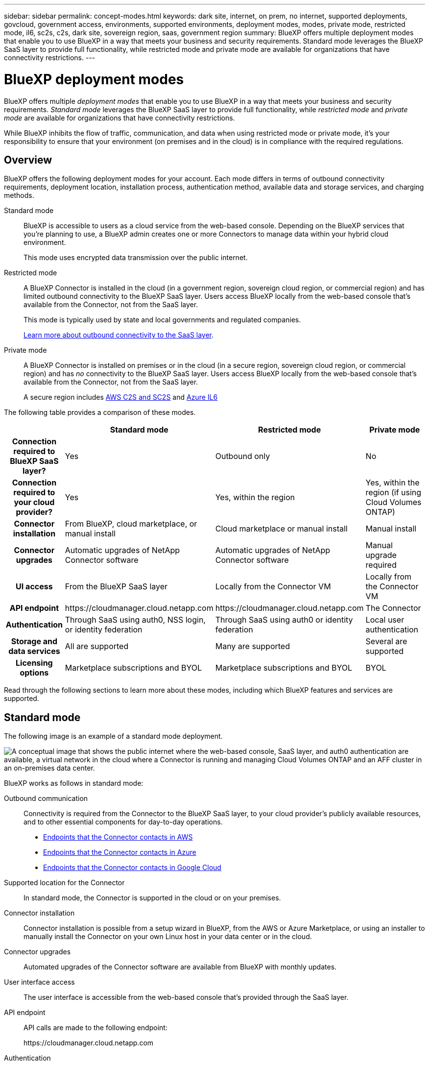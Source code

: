---
sidebar: sidebar
permalink: concept-modes.html
keywords: dark site, internet, on prem, no internet, supported deployments, govcloud, government access, environments, supported environments, deployment modes, modes, private mode, restricted mode, il6, sc2s, c2s, dark site, sovereign region, saas, government region
summary: BlueXP offers multiple deployment modes that enable you to use BlueXP in a way that meets your business and security requirements. Standard mode leverages the BlueXP SaaS layer to provide full functionality, while restricted mode and private mode are available for organizations that have connectivity restrictions.
---

= BlueXP deployment modes
:hardbreaks:
:nofooter:
:icons: font
:linkattrs:
:imagesdir: ./media/

[.lead]
BlueXP offers multiple _deployment modes_ that enable you to use BlueXP in a way that meets your business and security requirements. _Standard mode_ leverages the BlueXP SaaS layer to provide full functionality, while _restricted mode_ and _private mode_ are available for organizations that have connectivity restrictions.

While BlueXP inhibits the flow of traffic, communication, and data when using restricted mode or private mode, it's your responsibility to ensure that your environment (on premises and in the cloud) is in compliance with the required regulations.

== Overview

BlueXP offers the following deployment modes for your account. Each mode differs in terms of outbound connectivity requirements, deployment location, installation process, authentication method, available data and storage services, and charging methods.

Standard mode::
BlueXP is accessible to users as a cloud service from the web-based console. Depending on the BlueXP services that you're planning to use, a BlueXP admin creates one or more Connectors to manage data within your hybrid cloud environment. 
+
This mode uses encrypted data transmission over the public internet.

Restricted mode::
A BlueXP Connector is installed in the cloud (in a government region, sovereign cloud region, or commercial region) and has limited outbound connectivity to the BlueXP SaaS layer. Users access BlueXP locally from the web-based console that's available from the Connector, not from the SaaS layer.
+
This mode is typically used by state and local governments and regulated companies.
+
<<Restricted mode, Learn more about outbound connectivity to the SaaS layer>>.

Private mode::
A BlueXP Connector is installed on premises or in the cloud (in a secure region, sovereign cloud region, or commercial region) and has _no_ connectivity to the BlueXP SaaS layer. Users access BlueXP locally from the web-based console that's available from the Connector, not from the SaaS layer.
+
A secure region includes https://aws.amazon.com/federal/us-intelligence-community/[AWS C2S and SC2S^] and https://learn.microsoft.com/en-us/azure/compliance/offerings/offering-dod-il6[Azure IL6^]

The following table provides a comparison of these modes.

[options="header",cols="16h,28,28,28"]
|===
|
| Standard mode
| Restricted mode
| Private mode

| Connection required to BlueXP SaaS layer?
| Yes
| Outbound only
| No

| Connection required to your cloud provider?
| Yes
| Yes, within the region
| Yes, within the region (if using Cloud Volumes ONTAP)

| Connector installation
| From BlueXP, cloud marketplace, or manual install
| Cloud marketplace or manual install
| Manual install

| Connector upgrades
| Automatic upgrades of NetApp Connector software
| Automatic upgrades of NetApp Connector software
| Manual upgrade required

| UI access
| From the BlueXP SaaS layer
| Locally from the Connector VM
| Locally from the Connector VM

| API endpoint
| \https://cloudmanager.cloud.netapp.com
| \https://cloudmanager.cloud.netapp.com
| The Connector

| Authentication
| Through SaaS using auth0, NSS login, or identity federation
| Through SaaS using auth0 or identity federation
| Local user authentication

| Storage and data services
| All are supported
| Many are supported
| Several are supported

| Licensing options
| Marketplace subscriptions and BYOL
| Marketplace subscriptions and BYOL
| BYOL

|===

Read through the following sections to learn more about these modes, including which BlueXP features and services are supported.

== Standard mode

The following image is an example of a standard mode deployment.

image:diagram-standard-mode.png["A conceptual image that shows the public internet where the web-based console, SaaS layer, and auth0 authentication are available, a virtual network in the cloud where a Connector is running and managing Cloud Volumes ONTAP and an AFF cluster in an on-premises data center."]

BlueXP works as follows in standard mode:

Outbound communication::
Connectivity is required from the Connector to the BlueXP SaaS layer, to your cloud provider's publicly available resources, and to other essential components for day-to-day operations.
+
* link:task-set-up-networking-aws.html#endpoints-contacted-for-day-to-day-operations[Endpoints that the Connector contacts in AWS]
* link:task-set-up-networking-azure.html#endpoints-contacted-for-day-to-day-operations[Endpoints that the Connector contacts in Azure]
* link:task-set-up-networking-google.html#endpoints-contacted-for-day-to-day-operations[Endpoints that the Connector contacts in Google Cloud]

Supported location for the Connector::
In standard mode, the Connector is supported in the cloud or on your premises.

Connector installation::
Connector installation is possible from a setup wizard in BlueXP, from the AWS or Azure Marketplace, or using an installer to manually install the Connector on your own Linux host in your data center or in the cloud.

Connector upgrades::
Automated upgrades of the Connector software are available from BlueXP with monthly updates.

User interface access::
The user interface is accessible from the web-based console that's provided through the SaaS layer.

API endpoint::
API calls are made to the following endpoint:
+
\https://cloudmanager.cloud.netapp.com

Authentication::
Authentication is provided through BlueXP's cloud service using auth0 or through NetApp Support Site (NSS) logins. Identity federation is available.

Supported BlueXP services::
All BlueXP services are available to users.

Supported licensing options::
Marketplace subscriptions and BYOL are supported with standard mode; however, the supported licensing options depends on which BlueXP service you are using. Review the documentation for each service to learn more about the available licensing options.

How to get started with standard mode::
Go to the https://console.bluexp.netapp.com[BlueXP web-based console^] and sign up.
+
link:task-quick-start-standard-mode.html[Learn how to get started with standard mode].

== Restricted mode

The following image is an example of a restricted mode deployment.

image:diagram-restricted-mode.png["A conceptual image that shows the public internet where the SaaS layer and auth0 authentication are available, a virtual network in the cloud where a Connector is running and providing access to the web-based console, and is managing Cloud Volumes ONTAP and an AFF cluster in an on-premises data center."]

BlueXP works as follows in restricted mode:

Outbound communication::
Outbound connectivity is required from the Connector to the BlueXP SaaS layer to use BlueXP data services, to enable automatic software upgrades of the Connector, to use auth0-based authentication, and to send metadata for charging purposes (storage VM name, allocated capacity, and volume UUID, type, and IOPS). 
+
The BlueXP SaaS layer does not initiate communication to the Connector. All communication is initiated by the Connector, which can pull or push data from or to the SaaS layer as required.
+
A connection is also required to cloud provider resources from within the region.

Supported location for the Connector::
In restricted mode, the Connector is supported in the cloud: in a government region, sovereign region, or commercial region.

Connector installation::
Connector installation is possible from the AWS or Azure Marketplace or a manual installation on your own Linux host.

Connector upgrades::
Automated upgrades of the Connector software are available from BlueXP with monthly updates.

User interface access::
The user interface is accessible from the Connector that's deployed in your cloud region.

API endpoint::
API calls are made to the following endpoint:
+
\https://cloudmanager.cloud.netapp.com

Authentication::
Authentication is provided through BlueXP's cloud service using auth0. Identity federation is also available.

Supported BlueXP services::
BlueXP supports the following storage and data services with restricted mode:
+
[cols=2*,options="header,autowidth"]
|===
| Supported services
| Notes

| Amazon FSx for ONTAP | Full support

| Azure NetApp Files | Full support

| Cloud Backup | Supported in Government regions and commercial regions with restricted mode. Not supported in sovereign regions with restricted mode. 

The following features are not supported: Applications, Virtual Machines, and Kubernetes.

| Cloud Data Sense a| Supported in Government regions with restricted mode. Not supported in commercial regions or in sovereign regions with restricted mode. 

The following limitations apply:

* OneDrive accounts, SharePoint accounts, and Google Drive accounts can't be scanned.

* Microsoft Azure Information Protection (AIP) label functionality can't be integrated.

| Cloud Volumes ONTAP | Full support

| Digital Wallet | You can use the Digital Wallet with the supported licensing options listed below for restricted mode.

| On-premises ONTAP clusters | Discovery with a Connector and discovery without a Connector (direct discovery) are supported. 

When you discover an on-prem cluster with a Connector, the Advanced view (System Manager) is not supported.

| Replication | Supported in Government regions with restricted mode. Not supported in commercial regions or in sovereign regions with restricted mode.

|===

Supported licensing options::
The following licensing options are supported with restricted mode:

* Marketplace subscriptions (hourly and annual contracts)
+
Note the following:
+
** For Cloud Volumes ONTAP, only capacity-based licensing is supported.
** In Azure, annual contracts are not supported with government regions.

* BYOL
+
For Cloud Volumes ONTAP, both capacity-based licensing and node-based licensing are supported with BYOL.

How to get started with restricted mode::
You need to enable restricted mode when you create your BlueXP account.
+
If you don't have an account yet, you'll be prompted to create your account and enable restricted mode when you log in to BlueXP for the first time from a Connector that you manually installed or that you created from your cloud provider's marketplace.
+
If you already have an account and you want to create another one, then you need to use the Tenancy API. 
+
Note that you can't change the restricted mode setting after BlueXP creates the account. You can't enable restricted mode later and you can't disable it later. It must be set at time of account creation.
+
* link:task-quick-start-restricted-mode.html[Learn how to get started with restricted mode].
* link:task-create-account.html[Learn how to create an additional BlueXP account].

== Private mode

In private mode, you can install a Connector either on premises or in the cloud and then use BlueXP to manage data across your hybrid cloud. There is no connectivity to the BlueXP SaaS layer.

The following image shows an example of a private mode deployment where the Connector is installed in the cloud and manages both Cloud Volumes ONTAP and an on-premises ONTAP cluster.

image:diagram-private-mode-cloud.png["A conceptual image that shows a virtual network in the cloud where a Connector is running and providing access to the web-based console, and is managing Cloud Volumes ONTAP and an AFF cluster in an on-premises data center."]

Meanwhile, the second image shows an example of a private mode deployment where the Connector is installed on premises, manages an on-premises ONTAP cluster, and provides access to supported BlueXP data services.

image:diagram-private-mode-onprem.png["A conceptual image that shows an on-premises data center where a Connector is running and providing access to the web-based console, BlueXP data services, and is managing an AFF cluster in an on-premises data center."]

BlueXP works as follows in private mode:

Outbound communication::
No outbound connectivity is required. All packages, dependencies, and essential components are packaged with the Connector and served from the local machine. Connectivity to your cloud provider's publicly available resources is required only if you are deploying Cloud Volumes ONTAP.

Supported location for the Connector::
In private mode, the Connector is supported in the cloud or on premises.

Connector installation::
Manual installations of the Connector are supported on your own Linux host in the cloud or on premises.

Connector upgrades::
You need to upgrade the Connector software manually. The Connector software is published to the NetApp Support Site at undefined intervals.

User interface access::
The user interface is accessible from the Connector that's deployed in your cloud region or on premises.

API endpoint::
API calls are made to the Connector virtual machine.

Authentication::
Authentication is provided through local user management and access. Authentication is not provided through BlueXP's cloud service.

Supported BlueXP services in cloud deployments::
BlueXP supports the following storage and data services with private mode when the Connector is installed in the cloud:
+
[cols=2*,options="header,autowidth"]
|===
| Supported services
| Notes

| Cloud Backup | Supported in AWS and Azure commercial regions. 

Not supported in Google Cloud or in https://aws.amazon.com/federal/us-intelligence-community/[AWS C2S/SC2S^] or https://learn.microsoft.com/en-us/azure/compliance/offerings/offering-dod-il6[Azure IL6^]

| Cloud Volumes ONTAP | Because there's no internet access, the following features aren't available: automated software upgrades, AutoSupport, and AWS cost information.

| Digital Wallet | You can use the Digital Wallet with the supported licensing options listed below for private mode.

| On-premises ONTAP clusters | Requires connectivity from the cloud (where the Connector is installed) to the on-premises environment.

Discovery without a Connector (direct discovery) is not supported. 

|===

Supported BlueXP services in on-prem deployments::
BlueXP supports the following storage and data services with private mode when the Connector is installed on your premises:
+
[cols=2*,options="header,autowidth"]
|===
| Supported services
| Notes

| Cloud Backup 
| Only back up and restore of on-prem ONTAP volumes to StorageGRID systems is supported.

https://docs.netapp.com/us-en/cloud-manager-backup-restore/task-backup-onprem-private-cloud.html[Learn how to back up on-prem ONTAP data to StorageGRID^]

| Cloud Data Sense
a| 
* The only supported data sources are the ones that you can discover locally.
+
https://docs.netapp.com/us-en/cloud-manager-data-sense/task-deploy-compliance-dark-site.html#supported-data-sources[View the sources that you can discover locally^]

* Features that require outbound internet access are not supported.
+ 
https://docs.netapp.com/us-en/cloud-manager-data-sense/task-deploy-compliance-dark-site.html#limitations[View the feature limitations^]

| Digital Wallet | You can use the Digital Wallet with the supported licensing options listed below for private mode.

| On-premises ONTAP clusters | Discovery without a Connector (direct discovery) is not supported. 

| Replication | Full support

|===

Supported licensing options::
Only BYOL is supported with private mode. 
+
For Cloud Volumes ONTAP BYOL, only node-based licensing is supported. Capacity-based licensing is not supported. Because an outbound internet connection isn't available, you will need to manually upload your Cloud Volumes ONTAP licensing file in the Digital Wallet.
+
https://docs.netapp.com/us-en/cloud-manager-cloud-volumes-ontap/task-manage-node-licenses.html#add-unassigned-licenses[Learn how to add licenses to the Digital Wallet^]

How to get started with private mode::
Private mode is available by downloading the "offline" installer from the NetApp Support Site.
+
link:task-quick-start-private-mode.html[Learn how to get started with private mode].

== Service and feature comparison

The following table can help you quickly identify which BlueXP services and features are supported with restricted mode and private mode.

Note that some services might be supported with limitations. For more details about how these services are supported with restricted mode and private mode, refer to the sections above.

[options="header",cols="33h,33,33"]
|===

| BlueXP service or feature
| Restricted mode
| Private mode

| Amazon FSx for ONTAP | Yes | No
| Amazon S3 | No | No
| AppTemplate | No | No
| Azure Blob | No | No
| Azure NetApp Files | Yes | No 
| Cloud Backup | Yes | Yes 
| Cloud Data Sense | Yes | Yes
| Cloud Sync | No | No 
| Cloud Tiering | No | No 
| Cloud Volumes ONTAP | Yes | Yes 
| Cloud Volumes Service for Google Cloud | No | No
| Compute | No | No
| Digital Advisor | No | No 
| Digital Wallet | Yes | Yes
| E-Series | No | No
| Economic efficiency | No | No
| Global File Cache | No | No
| Google Cloud Storage | No | No
| Kubernetes clusters | No | No
| On-prem ONTAP clusters | Yes | Yes
| Operational resiliency | No | No
| Ransomware Protection | No | No
| Replication | Yes | Yes 
| StorageGRID | No | No 
| Credentials | Yes | Yes 
| NSS accounts | Yes | No 
| Notifications | Yes | No 
| Timeline | Yes | Yes

|===

